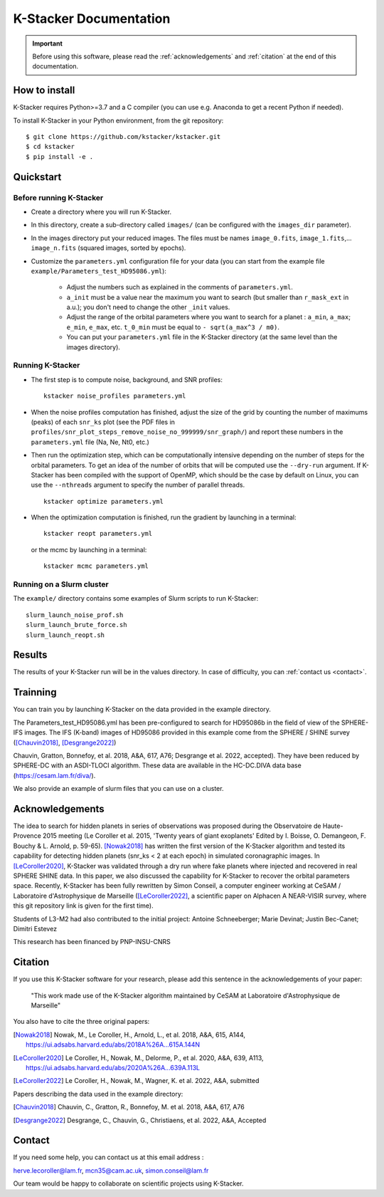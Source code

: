 |kstacker| Documentation
========================

.. important:: Before using this software, please read the
   :ref:`acknowledgements` and :ref:`citation` at the end of this documentation.

How to install
--------------

|kstacker| requires Python>=3.7 and a C compiler (you can use e.g. Anaconda to
get a recent Python if needed).

To install |kstacker| in your Python environment, from the git repository::

    $ git clone https://github.com/kstacker/kstacker.git
    $ cd kstacker
    $ pip install -e .

Quickstart
----------

Before running |kstacker|
^^^^^^^^^^^^^^^^^^^^^^^^^

- Create a directory where you will run |kstacker|.

- In this directory, create a sub-directory called ``images/`` (can be
  configured with the ``images_dir`` parameter).

- In the images directory put your reduced images. The files must be names
  ``image_0.fits``, ``image_1.fits``,... ``image_n.fits`` (squared images,
  sorted by epochs).

- Customize the ``parameters.yml`` configuration file for your data (you can
  start from the example file ``example/Parameters_test_HD95086.yml``):

    * Adjust the numbers such as explained in the comments of
      ``parameters.yml``.

    * ``a_init`` must be a value near the maximum you want to search (but
      smaller than ``r_mask_ext`` in a.u.); you don't need to change the other
      ``_init`` values.

    * Adjust the range of the orbital parameters where you want to search for
      a planet : ``a_min``, ``a_max``; ``e_min``, ``e_max``, etc. ``t_0_min``
      must be equal to ``- sqrt(a_max^3 / m0)``.

    * You can put your ``parameters.yml`` file in the |kstacker| directory (at
      the same level than the images directory).

Running |kstacker|
^^^^^^^^^^^^^^^^^^

- The first step is to compute noise, background, and SNR profiles::

    kstacker noise_profiles parameters.yml

- When the noise profiles computation has finished, adjust the size of the grid
  by counting the number of maximums (peaks) of each ``snr_ks`` plot (see the
  PDF files in ``profiles/snr_plot_steps_remove_noise_no_999999/snr_graph/``)
  and report these numbers in the ``parameters.yml`` file (Na, Ne, Nt0, etc.)

- Then run the optimization step, which can be computationally intensive
  depending on the number of steps for the orbital parameters. To get an idea of
  the number of orbits that will be computed use the ``--dry-run`` argument. If
  |kstacker| has been compiled with the support of OpenMP, which should be the
  case by default on Linux, you can use the ``--nthreads`` argument to specify
  the number of parallel threads.

  ::

      kstacker optimize parameters.yml

- When the optimization computation is finished, run the gradient by launching
  in a terminal::

    kstacker reopt parameters.yml

  or the mcmc by launching
  in a terminal::

    kstacker mcmc parameters.yml

Running on a Slurm cluster
^^^^^^^^^^^^^^^^^^^^^^^^^^

The ``example/`` directory contains some examples of Slurm scripts to run
|kstacker|::

    slurm_launch_noise_prof.sh
    slurm_launch_brute_force.sh
    slurm_launch_reopt.sh

Results
-------

The results of your |kstacker| run will be in the values directory.  In case of
difficulty, you can :ref:`contact us <contact>`.

.. _acknowledgements:

Trainning
---------

You can train you by launching |kstacker| on the data provided in the example directory.

The Parameters_test_HD95086.yml has been pre-configured to search for HD95086b in the field of view of the SPHERE-IFS images.
The IFS (K-band) images of HD95086 provided in this example come from the SPHERE / SHINE survey ([Chauvin2018]_, [Desgrange2022]_)

Chauvin, Gratton, Bonnefoy, et al. 2018, A&A, 617, A76; Desgrange et al. 2022, accepted). They have been reduced by SPHERE-DC with an ASDI-TLOCI algorithm.
These data are available in the HC-DC.DIVA data base (https://cesam.lam.fr/diva/).

We also provide an example of slurm files that you can use on a cluster.

Acknowledgements
----------------

The idea to search for hidden planets in series of observations was proposed
during the Observatoire de Haute-Provence 2015 meeting (Le Coroller et al. 2015,
'Twenty years of giant exoplanets' Edited by I. Boisse, O. Demangeon, F. Bouchy
& L. Arnold, p. 59-65). [Nowak2018]_ has written the first version of the
|kstacker| algorithm and tested its capability for detecting hidden planets
(snr_ks < 2 at each epoch) in simulated coronagraphic images. In
[LeCoroller2020]_, |kstacker| was validated through a dry run where fake planets
where injected and recovered in real SPHERE SHINE data. In this paper, we also
discussed the capability for |kstacker| to recover the orbital parameters space.
Recently, |kstacker| has been fully rewritten by Simon Conseil, a computer
engineer working at CeSAM / Laboratoire d'Astrophysique de Marseille ([LeCoroller2022]_,
a scientific paper on Alphacen A NEAR-VISIR survey, where
this git repository link is given for the first time).

Students of L3-M2 had also contributed to the initial project:
Antoine Schneeberger; Marie Devinat; Justin Bec-Canet; Dimitri Estevez

This research has been financed by PNP-INSU-CNRS

Citation
--------

If you use this |kstacker| software for your research, please add this sentence
in the acknowledgements of your paper:

    "This work made use of the |kstacker| algorithm maintained by CeSAM at
    Laboratoire d'Astrophysique de Marseille"

You also have to cite the three original papers:

.. [Nowak2018] Nowak, M., Le Coroller, H., Arnold, L., et al. 2018, A&A, 615,
   A144, https://ui.adsabs.harvard.edu/abs/2018A%26A...615A.144N

.. [LeCoroller2020] Le Coroller, H., Nowak, M., Delorme, P., et al. 2020,
   A&A, 639, A113, https://ui.adsabs.harvard.edu/abs/2020A%26A...639A.113L

.. [LeCoroller2022] Le Coroller, H., Nowak, M., Wagner, K. et al. 2022, A&A, submitted

Papers describing the data used in the example directory:

.. [Chauvin2018] Chauvin, C., Gratton, R., Bonnefoy, M. et al. 2018, A&A, 617, A76

.. [Desgrange2022] Desgrange, C., Chauvin, G., Christiaens, et al. 2022, A&A, Accepted

.. _contact:

Contact
-------

If you need some help, you can contact us at this email address :

herve.lecoroller@lam.fr, mcn35@cam.ac.uk, simon.conseil@lam.fr

Our team would be happy to collaborate on scientific projects using |kstacker|.


.. |kstacker| replace:: K-Stacker
